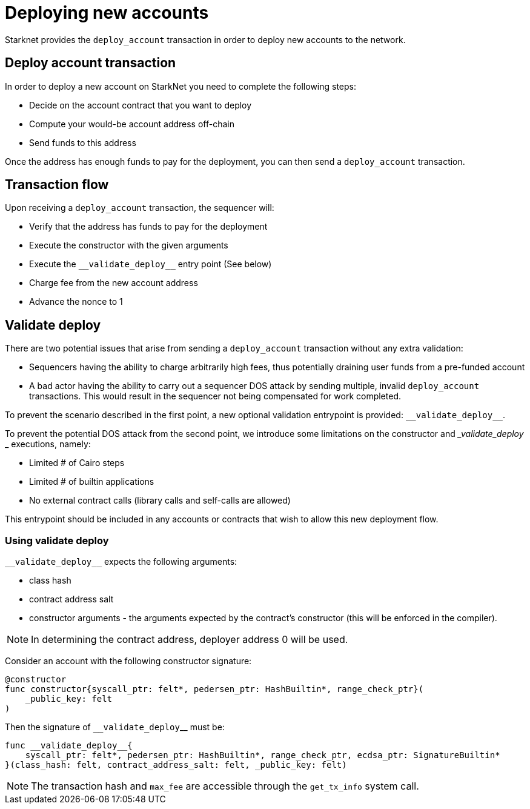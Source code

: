 [id="deploying_new_accounts"]
= Deploying new accounts

Starknet provides the `deploy_account` transaction in order to deploy new accounts to the
network.

## Deploy account transaction

In order to deploy a new account on StarkNet you need to complete the following steps:

* Decide on the account contract that you want to deploy
* Compute your would-be account address off-chain
* Send funds to this address

Once the address has enough funds to pay for the deployment, you can then send a `deploy_account` transaction.

## Transaction flow

Upon receiving a `deploy_account` transaction, the sequencer will:

* Verify that the address has funds to pay for the deployment
* Execute the constructor with the given arguments
* Execute the `&lowbar;&lowbar;validate_deploy&lowbar;&lowbar;` entry point (See below)
* Charge fee from the new account address
* Advance the nonce to 1

## Validate deploy

There are two potential issues that arise from sending a `deploy_account` transaction without any extra validation:

* Sequencers having the ability to charge arbitrarily high fees, thus potentially draining user funds from a pre-funded account
* A bad actor having the ability to carry out a sequencer DOS attack by sending multiple, invalid `deploy_account` transactions. This would result in the sequencer not being compensated for work completed.


To prevent the scenario described in the first point, a new optional validation entrypoint is provided: `&lowbar;&lowbar;validate_deploy&lowbar;&lowbar;`.

To prevent the potential DOS attack from the second point, we introduce some limitations on the constructor and __validate_deploy_
_ executions, namely:

* Limited # of Cairo steps
* Limited # of builtin applications
* No external contract calls (library calls and self-calls are allowed)

This entrypoint should be included in any accounts or contracts that wish to allow this new deployment flow.

### Using validate deploy

`&lowbar;&lowbar;validate_deploy&lowbar;&lowbar;` expects the following arguments:

* class hash
* contract address salt
* constructor arguments - the arguments expected by the contract’s constructor (this will be enforced in the compiler).

[NOTE]
====
In determining the contract address, deployer address 0 will be used.
====

Consider an account with the following constructor signature:

[#constructor_signature]
[source,cairo]
----
@constructor
func constructor{syscall_ptr: felt*, pedersen_ptr: HashBuiltin*, range_check_ptr}(
    _public_key: felt
)
----

Then the signature of `&lowbar;&lowbar;validate_deploy`&lowbar;&lowbar; must be:

[#call_validate_deploy]
[source,cairo]
----
func __validate_deploy__{
    syscall_ptr: felt*, pedersen_ptr: HashBuiltin*, range_check_ptr, ecdsa_ptr: SignatureBuiltin*
}(class_hash: felt, contract_address_salt: felt, _public_key: felt)
----

[NOTE]
====
The transaction hash and `max_fee` are accessible through the `get_tx_info` system call.
====
